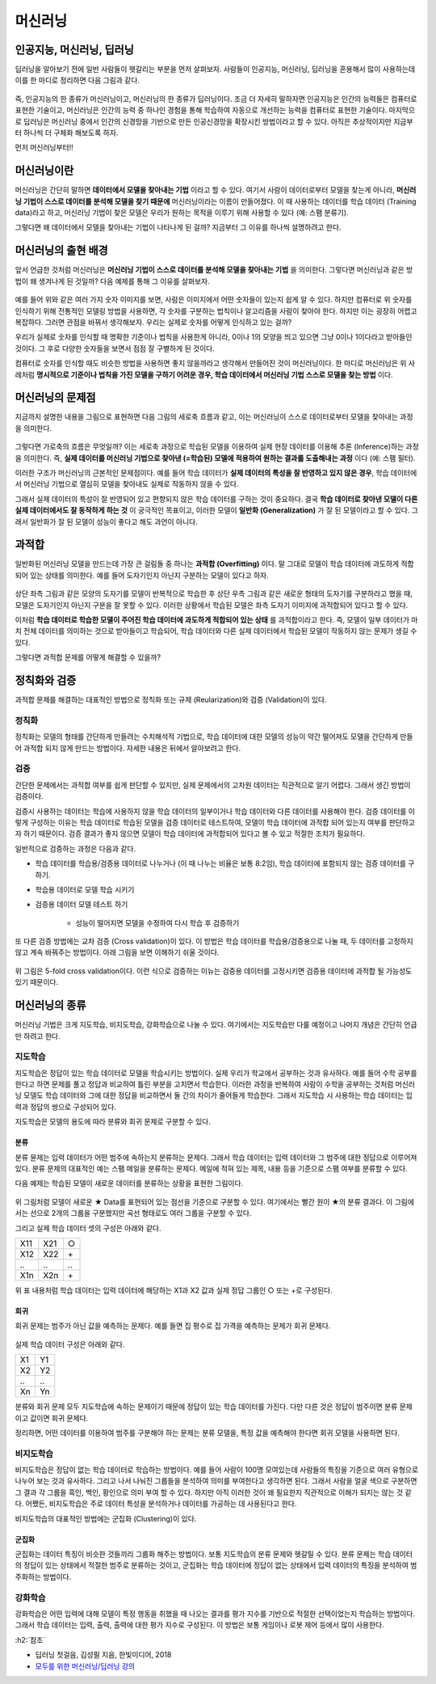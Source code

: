========
머신러닝
========

인공지능, 머신러닝, 딥러닝
==========================

딥러닝을 알아보기 전에 일반 사람들이 헷갈리는 부분을 먼저 살펴보자. 사람들이 인공지능, 머신러닝, 딥러닝을 혼용해서 많이 사용하는데 이를 한 마디로 정리하면 다음 그림과 같다.

.. figure:: img/ml/ai_vs_ml_vs_dl.png
    :align: center
    :scale: 50%

즉, 인공지능의 한 종류가 머신러닝이고, 머신러닝의 한 종류가 딥러닝이다. 조금 더 자세히 말하자면 인공지능은 인간의 능력들은 컴퓨터로 표현한 기술이고, 머신러닝은 인간의 능력 중 하나인 경험을 통해 학습하여 자동으로 개선하는 능력을 컴퓨터로 표현한 기술이다. 마지막으로 딥러닝은 머신러닝 중에서 인간의 신경망을 기반으로 만든 인공신경망을 확장시킨 방법이라고 할 수 있다. 아직은 추상적이지만 지금부터 하나씩 더 구체화 해보도록 하자.

먼저 머신러닝부터!!


머신러닝이란
============

머신러닝은 간단히 말하면 **데이터에서 모델을 찾아내는 기법** 이라고 할 수 있다. 여기서 사람이 데이터로부터 모델을 찾는게 아니라, **머신러닝 기법이 스스로 데이터를 분석해 모델을 찾기 때문에** 머신러닝이라는 이름이 만들어졌다. 이 때 사용하는 데이터를 학습 데이터 (Training data)라고 하고, 머신러닝 기법이 찾은 모델은 우리가 원하는 목적을 이루기 위해 사용할 수 있다 (예: 스팸 분류기).

그렇다면 왜 데이터에서 모델을 찾아내는 기법이 나타나게 된 걸까? 지금부터 그 이유를 하나씩 설명하려고 한다.


머신러닝의 출현 배경
===================

앞서 언급한 것처럼 머신러닝은 **머신러닝 기법이 스스로 데이터를 분석해 모델을 찾아내는 기법** 을 의미한다. 그렇다면 머신러닝과 같은 방법이 왜 생겨나게 된 것일까? 다음 예제를 통해 그 이유를 살펴보자.

.. figure:: img/ml/numbers.png
    :align: center
    :scale: 100%

.. rst-class:: centered

    출처: `http://neuralnetworksanddeeplearning.com <http://neuralnetworksanddeeplearning.com/images/mnist_100_digits.png>`_

예를 들어 위와 같은 여러 가지 숫자 이미지를 보면, 사람은 이미지에서 어떤 숫자들이 있는지 쉽게 알 수 있다. 하지만 컴퓨터로 위 숫자를 인식하기 위해 전통적인 모델링 방법을 사용하면, 각 숫자를 구분하는 법칙이나 알고리즘을 사람이 찾아야 한다. 하지만 이는 굉장히 어렵고 복잡하다. 그러면 관점을 바꿔서 생각해보자. 우리는 실제로 숫자를 어떻게 인식하고 있는 걸까?

우리가 실제로 숫자를 인식할 때 명확한 기준이나 법칙을 사용한게 아니라, 0이나 1의 모양을 띄고 있으면 그냥 0이나 1이다라고 받아들인 것이다. 그 후로 다양한 숫자들을 보면서 점점 잘 구별하게 된 것이다.

컴퓨터로 숫자를 인식할 때도 비슷한 방법을 사용하면 좋지 않을까라고 생각해서 만들어진 것이 머신러닝이다. 한 마디로 머신러닝은 위 사례처럼 **명시적으로 기준이나 법칙을 가진 모델을 구하기 어려운 경우, 학습 데이터에서 머신러닝 기법 스스로 모델을 찾는 방법** 이다.


머신러닝의 문제점
================

지금까지 설명한 내용을 그림으로 표현하면 다음 그림의 세로축 흐름과 같고, 이는 머신러닝이 스스로 데이터로부터 모델을 찾아내는 과정을 의미한다.

.. figure:: img/ml/ml_process.png
    :align: center
    :scale: 50%

그렇다면 가로축의 흐름은 무엇일까? 이는 세로축 과정으로 학습된 모델을 이용하여 실제 현장 데이터를 이용해 추론 (Inference)하는 과정을 의미한다. 즉, **실제 데이터를 머신러닝 기법으로 찾아낸 (=학습된) 모델에 적용하여 원하는 결과를 도출해내는 과정** 이다 (예: 스팸 필터).

이러한 구조가 머신러닝의 근본적인 문제점이다. 예를 들어 학습 데이터가 **실제 데이터의 특성을 잘 반영하고 있지 않은 경우**, 학습 데이터에서 머신러닝 기법으로 열심히 모델을 찾아내도 실제로 작동하지 않을 수 있다.

그래서 실제 데이터의 특성이 잘 반영되어 있고 편향되지 않은 학습 데이터를 구하는 것이 중요하다. 결국 **학습 데이터로 찾아낸 모델이 다른 실제 데이터에서도 잘 동작하게 하는 것** 이 궁극적인 목표이고, 이러한 모델이 **일반화 (Generalization)** 가 잘 된 모델이라고 할 수 있다. 그래서 일반화가 잘 된 모델이 성능이 좋다고 해도 과언이 아니다.

.. _overfitting:

과적합
=======

일반화된 머신러닝 모델을 만드는데 가장 큰 걸림돌 중 하나는 **과적합 (Overfitting)** 이다. 말 그대로 모델이 학습 데이터에 과도하게 적합되어 있는 상태를 의미한다. 예를 들어 도자기인지 아닌지 구분하는 모델이 있다고 하자.

.. figure:: img/ml/overfitting_ex.png
    :align: center
    :scale: 50%

상단 좌측 그림과 같은 모양의 도자기를 모델이 반복적으로 학습한 후 상단 우측 그림과 같은 새로운 형태의 도자기를 구분하라고 했을 때, 모델은 도자기인지 아닌지 구분을 잘 못할 수 있다. 이러한 상황에서 학습된 모델은 좌측 도자기 이미지에 과적합되어 있다고 할 수 있다.

이처럼 **학습 데이터로 학습한 모델이 주어진 학습 데이터에 과도하게 적합되어 있는 상태** 를 과적합이라고 한다. 즉, 모델이 일부 데이터가 마치 전체 데이터를 의미하는 것으로 받아들이고 학습되어, 학습 데이터와 다른 실제 데이터에서 학습된 모델이 작동하지 않는 문제가 생길 수 있다.

그렇다면 과적합 문제를 어떻게 해결할 수 있을까?


정칙화와 검증
=============

과적합 문제를 해결하는 대표적인 방법으로 정칙화 또는 규제 (Reularization)와 검증 (Validation)이 있다.

정칙화
******

정칙화는 모델의 형태를 간단하게 만들려는 수치해석적 기법으로, 학습 데이터에 대한 모델의 성능이 약간 떨어져도 모델을 간단하게 만들어 과적합 되지 않게 만드는 방법이다. 자세한 내용은 뒤에서 알아보려고 한다.

검증
*****

간단한 문제에서는 과적합 여부를 쉽게 판단할 수 있지만, 실제 문제에서의 고차원 데이터는 직관적으로 알기 어렵다. 그래서 생긴 방법이 검증이다.

검증시 사용하는 데이터는 학습에 사용하지 않을 학습 데이터의 일부이거나 학습 데이터와 다른 데이터를 사용해야 한다. 검증 데이터를 이렇게 구성하는 이유는 학습 데이터로 학습된 모델을 검증 데이터로 테스트하여, 모델이 학습 데이터에 과적합 되어 있는지 여부를 판단하고자 하기 때문이다. 검증 결과가 좋지 않으면 모델이 학습 데이터에 과적합되어 있다고 볼 수 있고 적절한 조치가 필요하다.

일반적으로 검증하는 과정은 다음과 같다.

* 학습 데이터를 학습용/검증용 데이터로 나누거나 (이 때 나누는 비율은 보통 8:2임), 학습 데이터에 포함되지 않는 검증 데이터를 구하기.
* 학습용 데이터로 모델 학습 시키기
* 검증용 데이터 모델 테스트 하기
    
    * 성능이 떨어지면 모델을 수정하여 다시 학습 후 검증하기

또 다른 검증 방법에는 교차 검증 (Cross validation)이 있다. 이 방법은 학습 데이터를 학습용/검증용으로 나눌 때, 두 데이터를 고정하지 않고 계속 바꿔주는 방법이다. 아래 그림을 보면 이해하기 쉬울 것이다.

.. figure:: img/ml/k-fold_cross_validation.png
    :align: center
    :scale: 60%

.. rst-class:: centered

    출처: `ethen8181.github.io, Model Selection <http://ethen8181.github.io/machine-learning/model_selection/model_selection.html>`_

위 그림은 5-fold cross validation이다. 이런 식으로 검증하는 이뉴는 검증용 데이터를 고정시키면 검증용 데이터에 과적합 될 가능성도 있기 때문이다.


머신러닝의 종류
===============

머신러닝 기법은 크게 지도학습, 비지도학습, 강화학습으로 나눌 수 있다. 여기에서는 지도학습만 다룰 예정이고 나머지 개념은 간단히 언급만 하려고 한다.

지도학습
********

지도학습은 정답이 있는 학습 데이터로 모델을 학습시키는 방법이다. 실제 우리가 학교에서 공부하는 것과 유사하다. 예를 들어 수학 공부를 한다고 하면 문제를 풀고 정답과 비교하여 틀린 부분을 고치면서 학습한다. 이러한 과정을 반복하여 사람이 수학을 공부하는 것처럼 머신러닝 모델도 학습 데이터와 그에 대한 정답을 비교하면서 둘 간의 차이가 줄어들게 학습한다. 그래서 지도학습 시 사용하는 학습 데이터는 입력과 정답의 쌍으로 구성되어 있다.

지도학습은 모델의 용도에 따라 분류와 회귀 문제로 구분할 수 있다.

-----
분류
-----

분류 뮨제는 입력 데이터가 어떤 범주에 속하는지 분류하는 문제다. 그래서 학습 데이터는 입력 데이터와 그 범주에 대한 정답으로 이루어져 있다. 분류 문제의 대표적인 예는 스팸 메일을 분류하는 문제다. 메일에 적혀 있는 제목, 내용 등을 기준으로 스팸 여부를 분류할 수 있다.

다음 예제는 학습된 모델이 새로운 데이터를 분류하는 상황을 표현한 그림이다.

.. figure:: img/ml/ml_classification.png
    :align: center

.. rst-class:: centered

    출처: `Supervised Learning: Basics of Classification and Main Algorithms <https://towardsdatascience.com/supervised-learning-basics-of-classification-and-main-algorithms-c16b06806cd3>`_

위 그림처럼 모델이 새로운 ★ Data를 표현되어 있는 점선을 기준으로 구분할 수 있다. 여기에서는 빨간 원이 ★의 분류 결과다. 이 그림에서는 선으로 2개의 그룹을 구분했지만 곡선 형태로도 여러 그룹을 구분할 수 있다.

그리고 실제 학습 데이터 셋의 구성은 아래와 같다.

===  ===  ===
X11  X21   ○ 
X12  X22   \+ 
\..  \..  \..
X1n  X2n   \+ 
===  ===  ===

위 표 내용처럼 학습 데이터는 입력 데이터에 해당하는 X1과 X2 값과 실제 정답 그룹인 ○ 또는 +로 구성된다.

-----
회귀
-----

회귀 문제는 범주가 아닌 값을 예측하는 문제다. 예를 들면 집 평수로 집 가격을 예측하는 문제가 회귀 문제다.

.. figure:: img/ml/ml_regression.png
    :align: center
    :scale: 60%

실제 학습 데이터 구성은 아래와 같다.

===  ===
X1   Y1 
X2   Y2 
\..  \..
Xn   Yn 
===  ===

분류와 회귀 문제 모두 지도학습에 속하는 문제이기 때문에 정답이 있는 학습 데이터를 가진다. 다만 다른 것은 정답이 범주이면 분류 문제이고 값이면 회귀 문제다.

정리하면, 어떤 데이터를 이용하여 범주를 구분해야 하는 문제는 분류 모델을, 특정 값을 예측해야 한다면 회귀 모델을 사용하면 된다.

비지도학습
**********

비지도학습은 정답이 없는 학습 데이터로 학습하는 방법이다. 예를 들어 사람이 100명 모여있는데 사람들의 특징을 기준으로 여러 유형으로 나누어 보는 것과 유사하다. 그리고 나서 나눠진 그룹들을 분석하여 의미를 부여한다고 생각하면 된다. 그래서 사람을 얼굴 색으로 구분하면 그 결과 각 그룹을 흑인, 백인, 황인으로 의미 부여 할 수 있다. 하지만 아직 이러한 것이 왜 필요한지 직관적으로 이해가 되지는 않는 것 같다. 어쨌든, 비지도학습은 주로 데이터 특성을 분석하거나 데이터를 가공하는 데 사용된다고 한다.

비지도학습의 대표적인 방법에는 군집화 (Clustering)이 있다.

------
군집화
------

군집화는 데이터 특징이 비슷한 것들끼리 그룹화 해주는 방법이다. 보통 지도학습의 분류 문제와 헷갈릴 수 있다. 분류 문제는 학습 데이터의 정답이 있는 상태에서 적절한 범주로 분류하는 것이고, 군집화는 학습 데이터에 정답이 없는 상태에서 입력 데이터의 특징을 분석하여 범주화하는 방법이다.

강화학습
********

강화학습은 어떤 입력에 대해 모델이 특정 행동을 취했을 때 나오는 결과를 평가 지수를 기반으로 적절한 선택이었는지 학습하는 방법이다. 그래서 학습 데이터는 입력, 출력, 출력에 대한 평가 지수로 구성된다. 이 방법은 보통 게임이나 로봇 제어 등에서 많이 사용한다.


:h2:`참조`

* 딥러닝 첫걸음, 김성필 지음, 한빛미디어, 2018
* `모두를 위한 머신러닝/딥러닝 강의 <http://hunkim.github.io/ml/>`_
